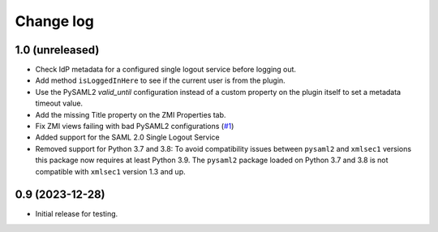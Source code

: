 Change log
==========

1.0 (unreleased)
----------------

- Check IdP metadata for a configured single logout service before logging out.

- Add method ``isLoggedInHere`` to see if the current user is from the plugin.

- Use the PySAML2 `valid_until` configuration instead of a custom property
  on the plugin itself to set a metadata timeout value.

- Add the missing Title property on the ZMI Properties tab.

- Fix ZMI views failing with bad PySAML2 configurations
  (`#1 <https://github.com/dataflake/Products.SAML2Plugins/issues/1>`_)

- Added support for the SAML 2.0 Single Logout Service

- Removed support for Python 3.7 and 3.8:
  To avoid compatibility issues between ``pysaml2`` and ``xmlsec1`` versions
  this package now requires at least Python 3.9. The ``pysaml2`` package loaded
  on Python 3.7 and 3.8 is not compatible with ``xmlsec1`` version 1.3 and up.


0.9 (2023-12-28)
----------------

- Initial release for testing.
